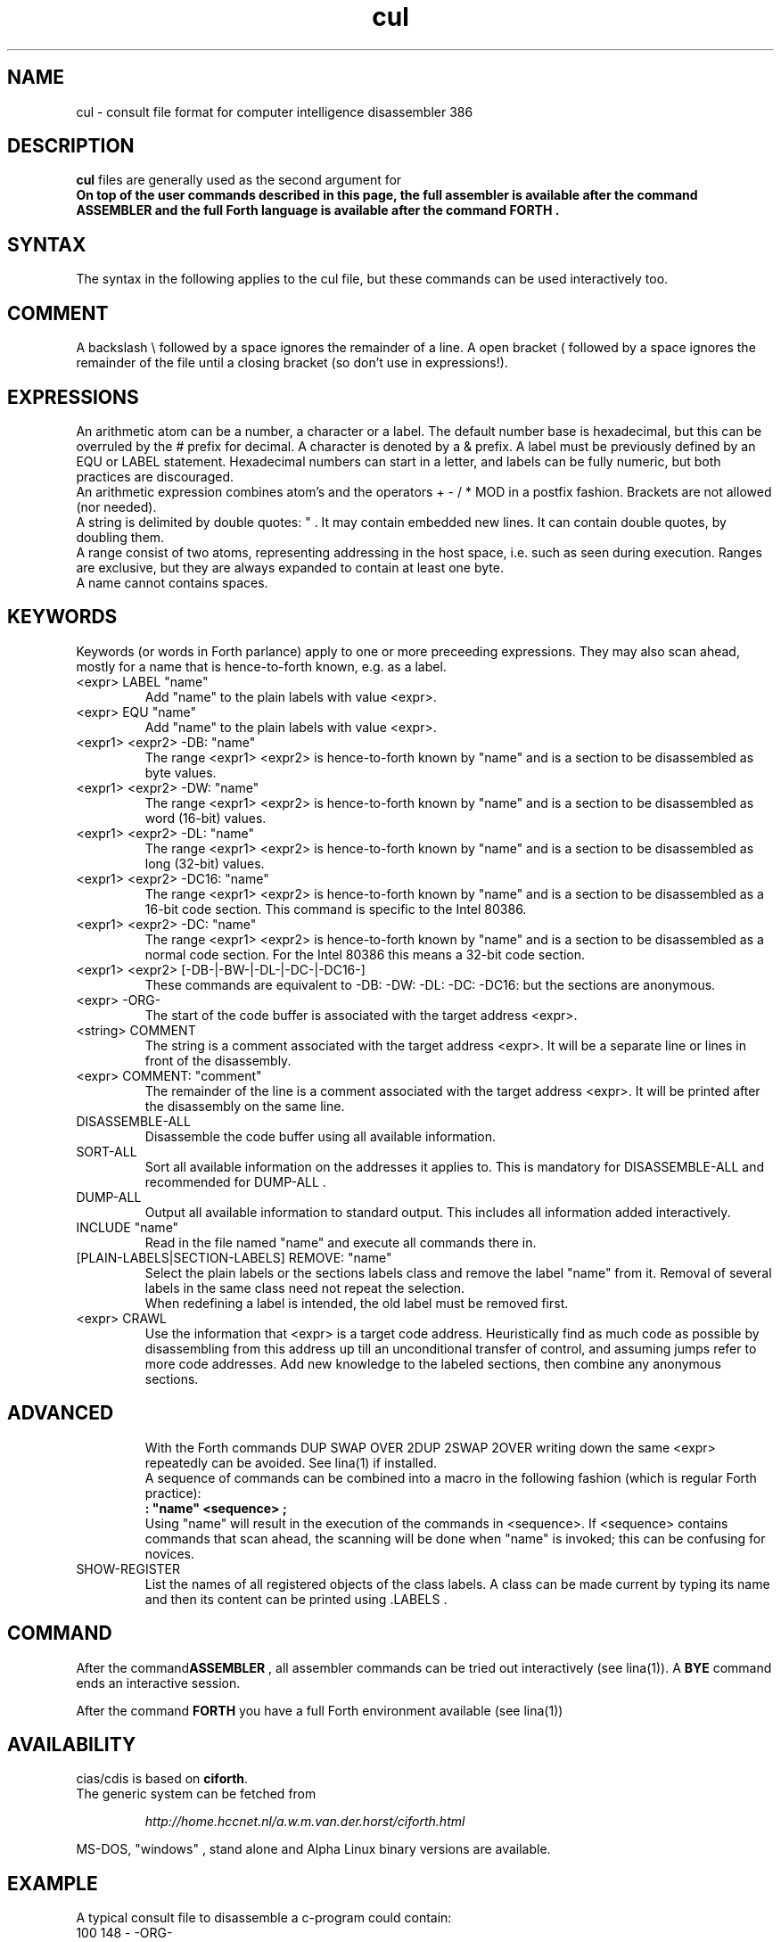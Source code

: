 .\" $Id$
.TH cul "5" "May 2004" "cul 0.1.0" DFW
.SH "NAME"
cul \- consult file format for
computer intelligence
disassembler 386
.SH "DESCRIPTION"
\fBcul\fR files are generally used as the second argument for \fB\cidis\fR\.
.br
On top of the user commands described in this page,
the full assembler is available after the command ASSEMBLER and
the full Forth language is available after the command FORTH .

.SH "SYNTAX"
The syntax in the following applies to the cul file,
but these commands can be used interactively too.

.SH "COMMENT"
A backslash \\ followed by a space ignores the remainder of a line.
A open bracket ( followed by a space ignores the remainder of the file
until a closing bracket (so don't use in expressions!).

.SH "EXPRESSIONS"
An arithmetic atom can be a number, a character or a label.
The default number base is hexadecimal,
but this can be overruled by the # prefix for decimal.
A character is denoted by a & prefix.
A label must be previously defined by an EQU or LABEL statement.
Hexadecimal numbers can start in a letter,
and labels can be fully numeric,
but both practices are discouraged.
.br
An arithmetic expression combines atom's and the operators
+ - / * MOD in a postfix fashion.
Brackets are not allowed (nor needed).
.br
A string is delimited by double quotes: " .
It may contain embedded new lines.
It can contain double quotes,
by doubling them.
.br
A range consist of two atoms, representing addressing in the
host space, i.e. such as seen during execution.
Ranges are exclusive, but they are always expanded to contain
at least one byte.
.br
A name cannot contains spaces.
.SH "KEYWORDS"
Keywords (or words in Forth parlance) apply to one or more
preceeding expressions.
They may also scan ahead,
mostly for a name that is hence-to-forth known, e.g. as a label.
.TP
<expr> LABEL "name"
.br
Add "name" to the plain labels with value <expr>.
.TP
<expr> EQU "name"
.br
Add "name" to the plain labels with value <expr>.
.TP
<expr1> <expr2> -DB: "name"
.br
The range <expr1> <expr2> is hence-to-forth known by
"name" and is a section to be disassembled as byte values.
.TP
<expr1> <expr2> -DW: "name"
.br
The range <expr1> <expr2> is hence-to-forth known by
"name" and is a section to be disassembled as word (16-bit)
values.
.TP
<expr1> <expr2> -DL: "name"
.br
The range <expr1> <expr2> is hence-to-forth known by
"name" and is a section to be disassembled as long (32-bit) values.
.TP
<expr1> <expr2> -DC16: "name"
.br
The range <expr1> <expr2> is hence-to-forth known by
"name" and is a section to be disassembled as a 16-bit code section.
This command is specific to the Intel 80386.
.TP
<expr1> <expr2> -DC: "name"
.br
The range <expr1> <expr2> is hence-to-forth known by
"name" and is a section to be disassembled as a normal code section.
For the Intel 80386 this means a 32-bit code section.
.TP
<expr1> <expr2> [-DB-|-BW-|-DL-|-DC-|-DC16-]
These commands are equivalent to -DB: -DW: -DL: -DC: -DC16: but the
sections are anonymous.
.TP
<expr> -ORG-
.br
The start of the code buffer is associated with the target address
<expr>.
.TP
<string> COMMENT
.br
The string is a comment associated with the target address
<expr>.
It will be a separate line or lines in front of the disassembly.
.TP
<expr> COMMENT: "comment"
.br
The remainder of the line is a comment associated with the target address
<expr>.
It will be printed after the disassembly on the same line.
.TP
DISASSEMBLE-ALL
.br
Disassemble the code buffer using all available information.
.TP
SORT-ALL
.br
Sort all available information on the addresses it applies to.
This is mandatory for DISASSEMBLE-ALL and recommended for DUMP-ALL .
.TP
DUMP-ALL
.br
Output all available information to standard output.
This includes all information added interactively.
.TP
INCLUDE "name"
.br
Read in the file named "name" and execute all commands there in.
.TP
[PLAIN-LABELS|SECTION-LABELS] REMOVE: "name"
.br
Select the plain labels or the sections labels class and
remove the label "name" from it.
Removal of several labels in the same class need not repeat
the selection.
.br
When redefining a label is intended,
the old label must be removed first.
.TP
<expr> CRAWL
.br
Use the information that <expr> is a target code address.
Heuristically find as much code as possible by disassembling
from this address up till an unconditional transfer of control,
and assuming jumps refer to more code addresses.
Add new knowledge to the labeled sections,
then combine any anonymous sections.
.TP

.SH "ADVANCED"
With the Forth commands DUP SWAP OVER 2DUP 2SWAP 2OVER
writing down the same <expr> repeatedly can be avoided.
See lina(1) if installed.
.br
A sequence of commands can be combined into a macro in the following
fashion (which is regular Forth practice):
.br
\fB : "name" <sequence> ;\fR
.br
Using "name" will result in the execution of the commands in <sequence>.
If <sequence> contains commands that scan ahead,
the scanning will be done when "name" is invoked;
this can be confusing for novices.
.TP
SHOW-REGISTER
.br
List the names of all registered objects of the class labels.
A class can be made current by typing its name
and then its content can be
printed using .LABELS .

.SH "COMMAND"

After the command\fBASSEMBLER\fR ,
all assembler commands can be tried
out interactively (see lina(1)).
A \fBBYE\fR command ends an interactive session.

After the command \fBFORTH\fR
you have a full Forth environment available (see lina(1))

.SH "AVAILABILITY"
\ficias/cdis\fR is based on \fBciforth\fR.
.br
The generic system can be fetched from
.IP
\fI http://home.hccnet.nl/a.w.m.van.der.horst/ciforth.html\fR
.PP
MS-DOS, "windows" , stand alone and Alpha Linux
binary versions are available.

.SH "EXAMPLE"
A typical consult file to disassemble
a c-program could contain:
.br
 \ \ \ 100 148 -   -ORG-
.br
 \ \ \ 0 148 -DB: header
.br
 \ \ \ 148 COMMENT: entry point
.br
 \ \ \ 148 2008 -DB : text
.br
 \ \ \ 2008 4804 -DC: data
.br
 \ \ \ DISASSEMBLE-ALL
.br
 \ \ \ BYE
.br
The actual command to disassemble is:
.br
 \ \ \ cidis freecell.exe freecell.cul > freecell.asm

.SH "SEE ALSO"

cias(1) computer_intelligence_assembler_386
.br
cidis(1) computer_intelligence_disassembler_386
.br
lina(1) Linux Native version of ciforth.

.SH "CAVEAT"
Mistakes in Forth mode can easily crash \ficias/cdis\fR.

\ficias/cdis\fR is case sensitive.

.SH "AUTHOR"
Copyright \(co 2004
Albert van der Horst \fI albert@spenarnc.xs4all.nl\fR.
